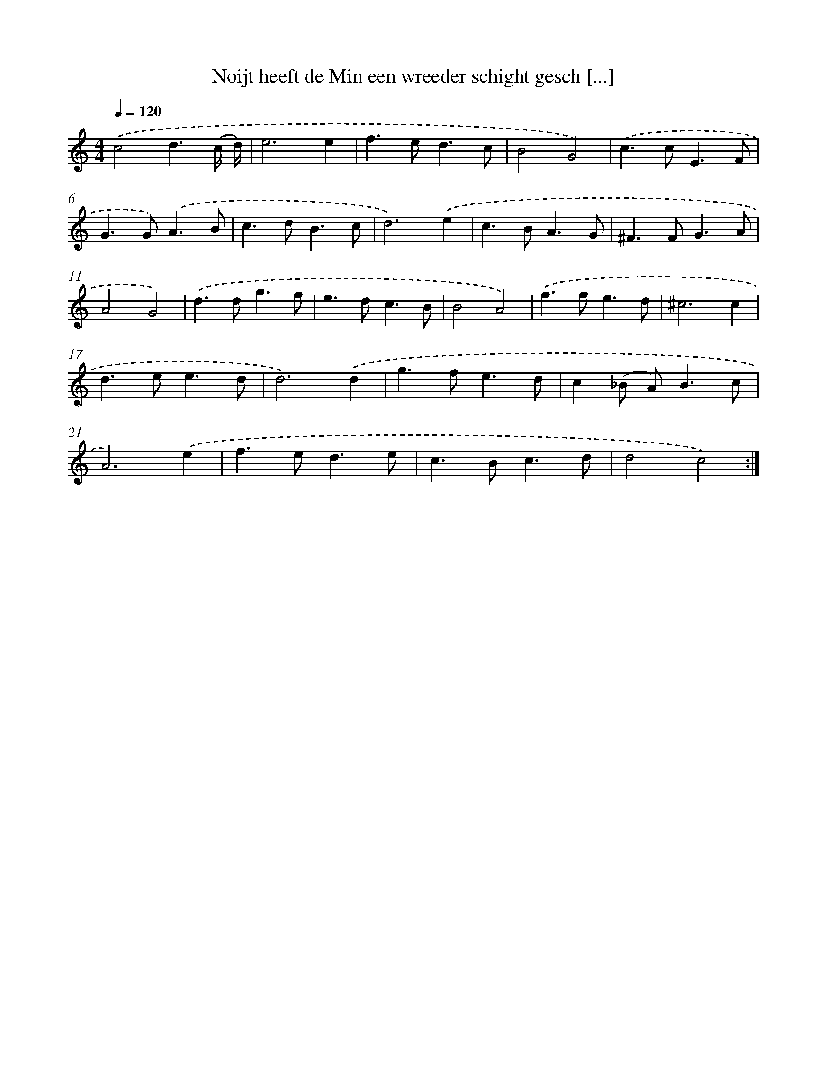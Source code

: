 X: 16722
T: Noijt heeft de Min een wreeder schight gesch [...]
%%abc-version 2.0
%%abcx-abcm2ps-target-version 5.9.1 (29 Sep 2008)
%%abc-creator hum2abc beta
%%abcx-conversion-date 2018/11/01 14:38:06
%%humdrum-veritas 1608123344
%%humdrum-veritas-data 2435457879
%%continueall 1
%%barnumbers 0
L: 1/4
M: 4/4
Q: 1/4=120
K: C clef=treble
.('c2d3/(c// d//) |
e3e |
f>ed3/c/ |
B2G2) |
.('c>cE3/F/ |
G>G).('A3/B/ |
c>dB3/c/ |
d3).('e |
c>BA3/G/ |
^F>FG3/A/ |
A2G2) |
.('d>dg3/f/ |
e>dc3/B/ |
B2A2) |
.('f>fe3/d/ |
^c3c |
d>ee3/d/ |
d3).('d |
g>fe3/d/ |
c(_B/ A<)Bc/ |
A3).('e |
f>ed3/e/ |
c>Bc3/d/ |
d2c2) :|]
